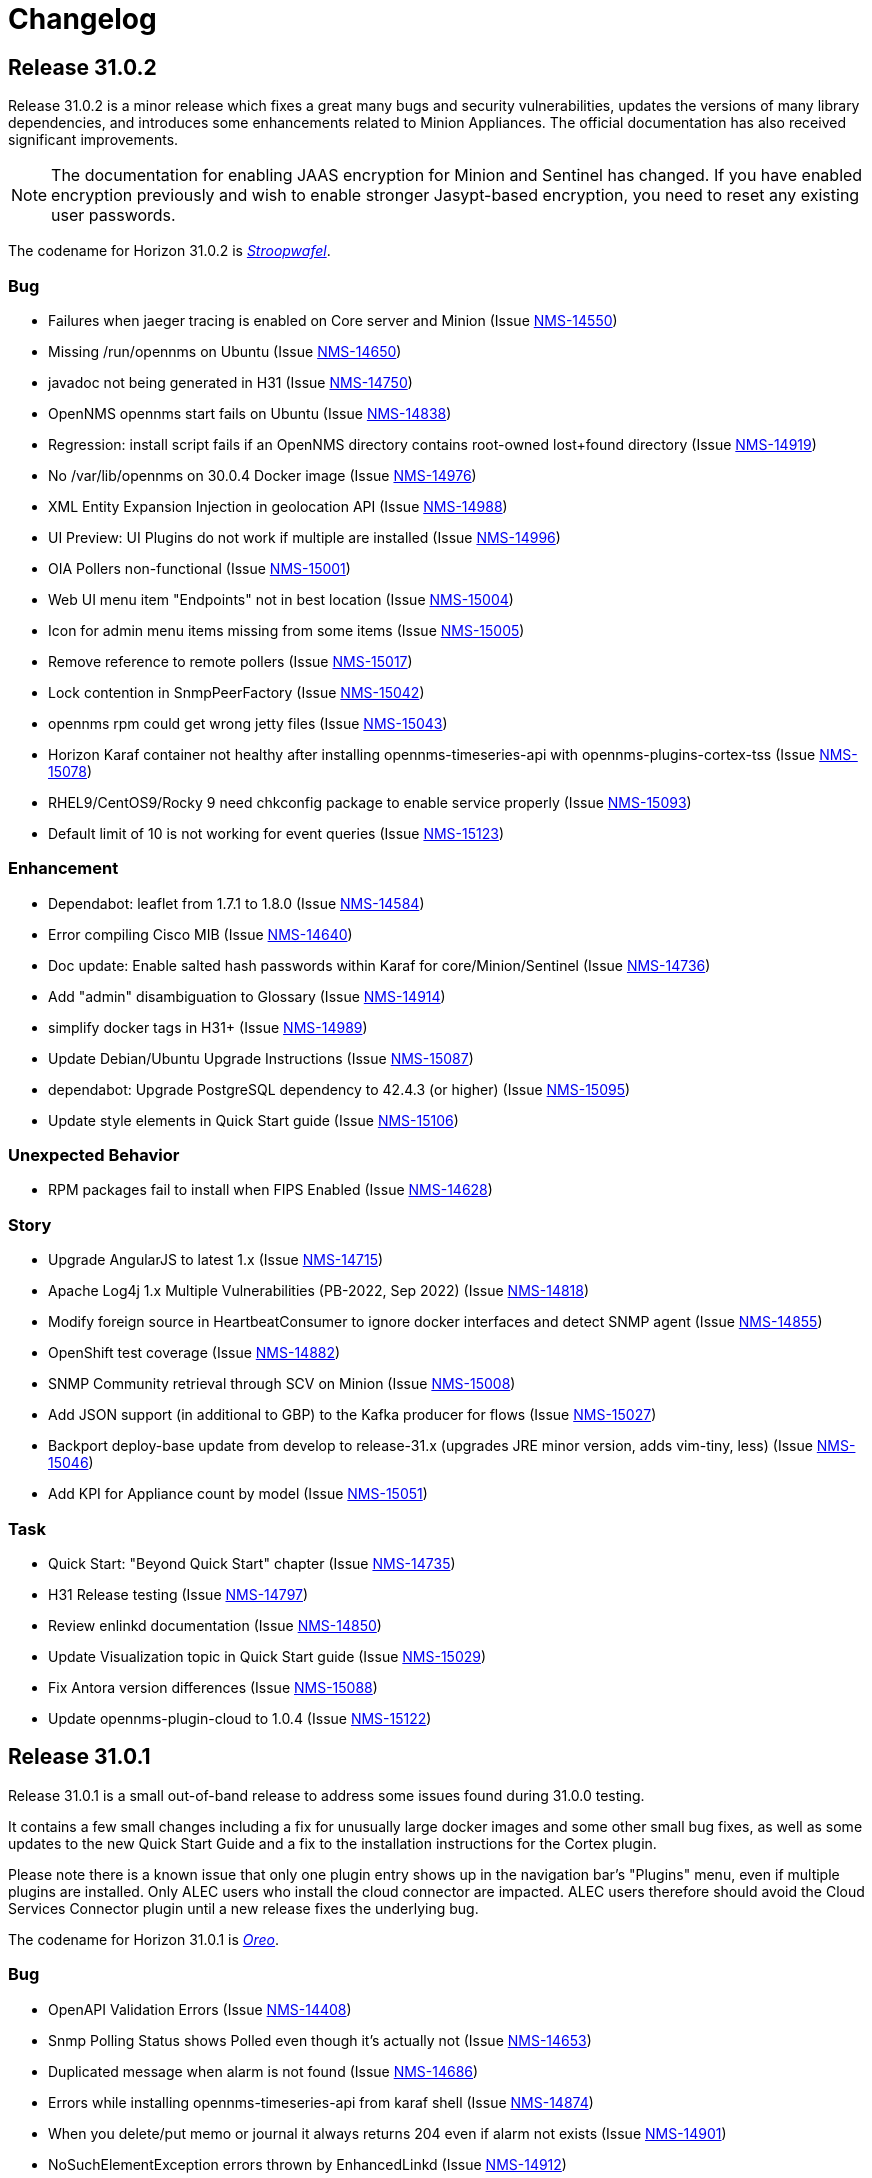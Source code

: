 
[[release-31-changelog]]
= Changelog

[[releasenotes-changelog-31.0.2]]

== Release 31.0.2

Release 31.0.2 is a minor release which fixes a great many bugs and security vulnerabilities, updates the versions of many library dependencies, and introduces some enhancements related to Minion Appliances.
The official documentation has also received significant improvements.

NOTE: The documentation for enabling JAAS encryption for Minion and Sentinel has changed.
If you have enabled encryption previously and wish to enable stronger Jasypt-based encryption, you need to reset any existing user passwords.

The codename for Horizon 31.0.2 is https://wikipedia.org/wiki/$$Stroopwafel$$[_Stroopwafel_].

=== Bug

* Failures when jaeger tracing is enabled on Core server and Minion (Issue https://issues.opennms.org/browse/NMS-14550[NMS-14550])
* Missing /run/opennms on Ubuntu (Issue https://issues.opennms.org/browse/NMS-14650[NMS-14650])
* javadoc not being generated in H31 (Issue https://issues.opennms.org/browse/NMS-14750[NMS-14750])
* OpenNMS opennms start fails on Ubuntu (Issue https://issues.opennms.org/browse/NMS-14838[NMS-14838])
* Regression: install script fails if an OpenNMS directory contains root-owned lost+found directory (Issue https://issues.opennms.org/browse/NMS-14919[NMS-14919])
* No /var/lib/opennms on 30.0.4 Docker image (Issue https://issues.opennms.org/browse/NMS-14976[NMS-14976])
* XML Entity Expansion Injection in geolocation API (Issue https://issues.opennms.org/browse/NMS-14988[NMS-14988])
* UI Preview: UI Plugins do not work if multiple are installed (Issue https://issues.opennms.org/browse/NMS-14996[NMS-14996])
* OIA Pollers non-functional (Issue https://issues.opennms.org/browse/NMS-15001[NMS-15001])
* Web UI menu item "Endpoints" not in best location (Issue https://issues.opennms.org/browse/NMS-15004[NMS-15004])
* Icon for admin menu items missing from some items (Issue https://issues.opennms.org/browse/NMS-15005[NMS-15005])
* Remove reference to remote pollers (Issue https://issues.opennms.org/browse/NMS-15017[NMS-15017])
* Lock contention in SnmpPeerFactory (Issue https://issues.opennms.org/browse/NMS-15042[NMS-15042])
* opennms rpm could get wrong jetty files (Issue https://issues.opennms.org/browse/NMS-15043[NMS-15043])
* Horizon Karaf container not healthy after installing opennms-timeseries-api with opennms-plugins-cortex-tss (Issue https://issues.opennms.org/browse/NMS-15078[NMS-15078])
* RHEL9/CentOS9/Rocky 9 need chkconfig package to enable service properly (Issue https://issues.opennms.org/browse/NMS-15093[NMS-15093])
* Default limit of 10 is not working for event queries (Issue https://issues.opennms.org/browse/NMS-15123[NMS-15123])

=== Enhancement

* Dependabot: leaflet from 1.7.1 to 1.8.0 (Issue https://issues.opennms.org/browse/NMS-14584[NMS-14584])
* Error compiling Cisco MIB (Issue https://issues.opennms.org/browse/NMS-14640[NMS-14640])
* Doc update: Enable salted hash passwords within Karaf for core/Minion/Sentinel (Issue https://issues.opennms.org/browse/NMS-14736[NMS-14736])
* Add "admin" disambiguation to Glossary (Issue https://issues.opennms.org/browse/NMS-14914[NMS-14914])
* simplify docker tags in H31+ (Issue https://issues.opennms.org/browse/NMS-14989[NMS-14989])
* Update Debian/Ubuntu Upgrade Instructions (Issue https://issues.opennms.org/browse/NMS-15087[NMS-15087])
* dependabot: Upgrade PostgreSQL dependency to 42.4.3 (or higher) (Issue https://issues.opennms.org/browse/NMS-15095[NMS-15095])
* Update style elements in Quick Start guide (Issue https://issues.opennms.org/browse/NMS-15106[NMS-15106])

=== Unexpected Behavior

* RPM packages fail to install when FIPS Enabled (Issue https://issues.opennms.org/browse/NMS-14628[NMS-14628])

=== Story


* Upgrade AngularJS to latest 1.x (Issue https://issues.opennms.org/browse/NMS-14715[NMS-14715])
*  Apache Log4j 1.x Multiple Vulnerabilities (PB-2022, Sep 2022) (Issue https://issues.opennms.org/browse/NMS-14818[NMS-14818])
* Modify foreign source in HeartbeatConsumer to ignore docker interfaces and detect SNMP agent (Issue https://issues.opennms.org/browse/NMS-14855[NMS-14855])
* OpenShift test coverage (Issue https://issues.opennms.org/browse/NMS-14882[NMS-14882])
* SNMP Community retrieval through SCV on Minion (Issue https://issues.opennms.org/browse/NMS-15008[NMS-15008])
* Add JSON support (in additional to GBP) to the Kafka producer for flows (Issue https://issues.opennms.org/browse/NMS-15027[NMS-15027])
* Backport deploy-base update from develop to release-31.x (upgrades JRE minor version, adds vim-tiny, less) (Issue https://issues.opennms.org/browse/NMS-15046[NMS-15046])
* Add KPI for Appliance count by model (Issue https://issues.opennms.org/browse/NMS-15051[NMS-15051])

=== Task

* Quick Start: "Beyond Quick Start" chapter (Issue https://issues.opennms.org/browse/NMS-14735[NMS-14735])
* H31 Release testing  (Issue https://issues.opennms.org/browse/NMS-14797[NMS-14797])
* Review enlinkd documentation (Issue https://issues.opennms.org/browse/NMS-14850[NMS-14850])
* Update Visualization topic in Quick Start guide (Issue https://issues.opennms.org/browse/NMS-15029[NMS-15029])
* Fix Antora version differences (Issue https://issues.opennms.org/browse/NMS-15088[NMS-15088])
* Update opennms-plugin-cloud to 1.0.4  (Issue https://issues.opennms.org/browse/NMS-15122[NMS-15122])

[[releasenotes-changelog-31.0.1]]

== Release 31.0.1

Release 31.0.1 is a small out-of-band release to address some issues found during 31.0.0 testing.

It contains a few small changes including a fix for unusually large docker images and some other small bug fixes,
as well as some updates to the new Quick Start Guide and a fix to the installation instructions for the Cortex plugin.

Please note there is a known issue that only one plugin entry shows up in the navigation bar's "Plugins" menu, even if multiple plugins are installed.
Only ALEC users who install the cloud connector are impacted.
ALEC users therefore should avoid the Cloud Services Connector plugin until a new release fixes the underlying bug.

The codename for Horizon 31.0.1 is https://wikipedia.org/wiki/$$Oreo$$[_Oreo_].

=== Bug

* OpenAPI Validation Errors (Issue http://issues.opennms.org/browse/NMS-14408[NMS-14408])
* Snmp Polling Status shows Polled even though it's actually not (Issue http://issues.opennms.org/browse/NMS-14653[NMS-14653])
* Duplicated message when alarm is not found (Issue http://issues.opennms.org/browse/NMS-14686[NMS-14686])
* Errors while installing opennms-timeseries-api from karaf shell (Issue http://issues.opennms.org/browse/NMS-14874[NMS-14874])
* When you delete/put memo or journal it always returns 204 even if alarm not exists (Issue http://issues.opennms.org/browse/NMS-14901[NMS-14901])
* NoSuchElementException errors thrown by EnhancedLinkd  (Issue http://issues.opennms.org/browse/NMS-14912[NMS-14912])
* Docs for Cortex plugin are incorrect (Issue http://issues.opennms.org/browse/NMS-14945[NMS-14945])
* Horizon/Sentinel docker image size ballooned (Issue http://issues.opennms.org/browse/NMS-15006[NMS-15006])
* HZN 31: Ubuntu installation issues (Issue http://issues.opennms.org/browse/NMS-15007[NMS-15007])

=== Story

* Quick Start: Review entire quick start section when complete. (Issue http://issues.opennms.org/browse/NMS-14721[NMS-14721])
* New UI Preview: Ensure ALEC UI works (Issue http://issues.opennms.org/browse/NMS-14891[NMS-14891])

=== Task

* Update Quick Start login chapter (Issue http://issues.opennms.org/browse/NMS-14984[NMS-14984])
* Update notifications.adoc in Quick Start section (Issue http://issues.opennms.org/browse/NMS-14985[NMS-14985])
* Update Quick Start notifications configuration chapter (Issue http://issues.opennms.org/browse/NMS-14999[NMS-14999])

[[releasenotes-changelog-31.0.0]]

== Release 31.0.0

Release 31.0.0 is a new major release.
It contains several new features, including the Cloud Services Connector with Time Series DB support and a new quick-start guide.
Notable enhancements include integration of the Horizon 30 "UI Preview" items into the main UI and performance improvements to network topology discovery.
It also includes an important bug fix correcting a regression that rendered Horizon 30 unable to run in OpenShift environments, besides many other important bug and security fixes.

The codename for Horizon 31.0.0 is https://de.wikipedia.org/wiki/$$Doppelkeks$$[_Doppelkeks_].

=== Epic

* Remove the need for minion to connect via HTTP (REST) and use Object replication to accomplish this. (Issue http://issues.opennms.org/browse/NMS-13379[NMS-13379])
* Geo Map rewrite using Vue 3 and JS (Issue http://issues.opennms.org/browse/NMS-13387[NMS-13387])
* Add OpenAPI docs for existing Rest API (Issue http://issues.opennms.org/browse/NMS-13491[NMS-13491])
* DCB - Implement the ability in OpenNMS to connect and retrieve configuration from devices (Issue http://issues.opennms.org/browse/NMS-13763[NMS-13763])
* DCB - Implement the ability to store the device configuration in a repository and related activities (Issue http://issues.opennms.org/browse/NMS-13764[NMS-13764])
* DCB - Implement the ability to select devices for backup and trigger backup (Issue http://issues.opennms.org/browse/NMS-13766[NMS-13766])
* DCB - Implement the scheduling of config backup (Issue http://issues.opennms.org/browse/NMS-13767[NMS-13767])
* DCB - UI implementation for the device config backup (Issue http://issues.opennms.org/browse/NMS-13966[NMS-13966])
* Cloud Connect: Ship H31 with cloud plugin already installed (Issue http://issues.opennms.org/browse/NMS-14471[NMS-14471])
* Create "Quick Start" guide for operations section of docs (Issue http://issues.opennms.org/browse/NMS-14611[NMS-14611])
* Fold the H30 "UI Preview" bits into the main UI (Issue http://issues.opennms.org/browse/NMS-14730[NMS-14730])
* Horizon core work needed to make Appliances first-class entities (Issue http://issues.opennms.org/browse/NMS-14783[NMS-14783])
* H31 OpenShift compatibility (Issue http://issues.opennms.org/browse/NMS-14881[NMS-14881])
* H31 Topology Discovery Improvements (Issue http://issues.opennms.org/browse/NMS-14883[NMS-14883])
* H31 OpenAPI Improvements (Issue http://issues.opennms.org/browse/NMS-14893[NMS-14893])

=== Bug

* BSMAdminIT flapping (Issue http://issues.opennms.org/browse/NMS-9334[NMS-9334])
* non-root broke openshift (Issue http://issues.opennms.org/browse/NMS-13572[NMS-13572])
* Package description for Minion and Sentinel reference Wiki (Issue http://issues.opennms.org/browse/NMS-13864[NMS-13864])
* Database reports need to be rebranded  (Issue http://issues.opennms.org/browse/NMS-14058[NMS-14058])
* External Requisition UI: Obfuscate vmware password in URL (Issue http://issues.opennms.org/browse/NMS-14320[NMS-14320])
* features/topology: right panel menu is not reactive to sublayer context menu (Issue http://issues.opennms.org/browse/NMS-14342[NMS-14342])
* features/topology: tooltip - PowerGrid (D3/Circle layout) (Issue http://issues.opennms.org/browse/NMS-14343[NMS-14343])
* BmpIT flapping (Issue http://issues.opennms.org/browse/NMS-14360[NMS-14360])
* Fix Smoke Test for GraphMLTopologyIT (Issue http://issues.opennms.org/browse/NMS-14374[NMS-14374])
* features/topology: contextmenu - PowerGrid (D3/Circle layout) (Issue http://issues.opennms.org/browse/NMS-14377[NMS-14377])
* Rename integration tests that are currently running as unit tests (Issue http://issues.opennms.org/browse/NMS-14462[NMS-14462])
* Provisioning - Config SMNP Community does not support for more than 10 locations (Issue http://issues.opennms.org/browse/NMS-14548[NMS-14548])
* Unexpected interfaceDown event/alarm during a scheduled outage (Issue http://issues.opennms.org/browse/NMS-14695[NMS-14695])
* Investigate the failure in integration-test job (Issue http://issues.opennms.org/browse/NMS-14697[NMS-14697])
* Admin can't assign user to 'On-Call Role Schedule' (Issue http://issues.opennms.org/browse/NMS-14739[NMS-14739])
* Error using javax.mail.* packages in plugins (Issue http://issues.opennms.org/browse/NMS-14747[NMS-14747])
* opennms:metadata-test command is not present in Karaf shell (Issue http://issues.opennms.org/browse/NMS-14754[NMS-14754])
* Update QS based on ONMSU feedback (Issue http://issues.opennms.org/browse/NMS-14756[NMS-14756])
* Debian/Ubuntu gpg deprecation warning (Issue http://issues.opennms.org/browse/NMS-14760[NMS-14760])
* Grafana Dashboard report fails on "row" (Issue http://issues.opennms.org/browse/NMS-14784[NMS-14784])
* Topology-Map Layer broken (Issue http://issues.opennms.org/browse/NMS-14791[NMS-14791])
* Invalid redirect when behind a reverse proxy (Issue http://issues.opennms.org/browse/NMS-14805[NMS-14805])
* External Requisition UI - Blank pull down menus on Add (Issue http://issues.opennms.org/browse/NMS-14824[NMS-14824])
* Geocoder webui toggle switch shows "Ye" instead of "Yes" (Issue http://issues.opennms.org/browse/NMS-14841[NMS-14841])
* Scheduled scan fails to inform nodeScanAborted events (Issue http://issues.opennms.org/browse/NMS-14853[NMS-14853])
* Alarms and Events: filter and advanced search / method POST is not supported (Issue http://issues.opennms.org/browse/NMS-14918[NMS-14918])
* Docs for Cortex plugin are incorrect (Issue http://issues.opennms.org/browse/NMS-14945[NMS-14945])
* Wrong example of snmp-graph config for `SNMP Trap Performance Data` article (Issue http://issues.opennms.org/browse/NMS-14961[NMS-14961])

=== Story

* Flow Thresholds: Split processing and persistence (Issue http://issues.opennms.org/browse/NMS-13770[NMS-13770])
* Remove Vaadin-based Geographical Map  (Issue http://issues.opennms.org/browse/NMS-13856[NMS-13856])
* Create a profile that skips building licenses (Issue http://issues.opennms.org/browse/NMS-14068[NMS-14068])
* Upgrade JUnit from version 4 to 5 (Issue http://issues.opennms.org/browse/NMS-14302[NMS-14302])
* Remove XMP protocol support (Issue http://issues.opennms.org/browse/NMS-14427[NMS-14427])
* Add KPI for DCB cumulative config count (Issue http://issues.opennms.org/browse/NMS-14580[NMS-14580])
* Add KPI for DCB cumulative backup failure count (Issue http://issues.opennms.org/browse/NMS-14581[NMS-14581])
* Add KPI for DCB cumulative web UI entries (Issue http://issues.opennms.org/browse/NMS-14582[NMS-14582])
* Populate Velocloud Partner Requisition with Gateway Nodes (Issue http://issues.opennms.org/browse/NMS-14593[NMS-14593])
* Implement OIA poller configuration extension (Issue http://issues.opennms.org/browse/NMS-14610[NMS-14610])
* Quick Start: Overview (Issue http://issues.opennms.org/browse/NMS-14612[NMS-14612])
* Quick Start: Login and create a user (Issue http://issues.opennms.org/browse/NMS-14613[NMS-14613])
* Quick Start: Turn on default notifications (Issue http://issues.opennms.org/browse/NMS-14614[NMS-14614])
* Quick Start: Import inventory (Issue http://issues.opennms.org/browse/NMS-14615[NMS-14615])
* Quick Start: Collect performance data (Issue http://issues.opennms.org/browse/NMS-14616[NMS-14616])
* Quick Start: Set up a threshold (Issue http://issues.opennms.org/browse/NMS-14617[NMS-14617])
* Quick Start: Establish a baseline (Issue http://issues.opennms.org/browse/NMS-14618[NMS-14618])
* Quick Start: Determine service availability (Issue http://issues.opennms.org/browse/NMS-14619[NMS-14619])
* Quick Start: Configure notifications (Issue http://issues.opennms.org/browse/NMS-14620[NMS-14620])
* Quick Start: Visualize data (Issue http://issues.opennms.org/browse/NMS-14621[NMS-14621])
* Add KPI for startup time (Issue http://issues.opennms.org/browse/NMS-14622[NMS-14622])
* Publish images to Docker Hub (Issue http://issues.opennms.org/browse/NMS-14626[NMS-14626])
* Implement connection manager (Issue http://issues.opennms.org/browse/NMS-14772[NMS-14772])
* Enhance Vue UI Preview Menubar to look like OG menubar (initial version) (Issue http://issues.opennms.org/browse/NMS-14800[NMS-14800])
* Initial Rest API endpoint and data model for Vue menubar dynamic creation (Issue http://issues.opennms.org/browse/NMS-14801[NMS-14801])
* Wire up new Vue menubar with Rest API for dynamic menu creation (Issue http://issues.opennms.org/browse/NMS-14802[NMS-14802])
* Remove NavRail from Vue UI Preview application (Issue http://issues.opennms.org/browse/NMS-14803[NMS-14803])
* New UI Preview: Ensure OPA UI plugins work (Issue http://issues.opennms.org/browse/NMS-14804[NMS-14804])
* Provide UUID for system id (Issue http://issues.opennms.org/browse/NMS-14839[NMS-14839])
* Modify foreign source in HeartbeatConsumer to ignore docker interfaces and detect SNMP agent (Issue http://issues.opennms.org/browse/NMS-14855[NMS-14855])
* Cloud plugin packages part of default install (Issue http://issues.opennms.org/browse/NMS-14892[NMS-14892])
* Packaging for cloud plugin (Issue http://issues.opennms.org/browse/NMS-14894[NMS-14894])
* Feather UIs get breadcrumbs mimicking OG UI (Issue http://issues.opennms.org/browse/NMS-14900[NMS-14900])
* Double-shift to focus Feather nav-bar Search box (Issue http://issues.opennms.org/browse/NMS-14902[NMS-14902])
* Nav-bar Search returns Plugin entries (Issue http://issues.opennms.org/browse/NMS-14903[NMS-14903])
* OG and Feather nav-bars use same chromatic black (Issue http://issues.opennms.org/browse/NMS-14904[NMS-14904])
* OG and Feather nav-bar styling match as closely as possible (Issue http://issues.opennms.org/browse/NMS-14905[NMS-14905])
* Decorate admin-only items in nav-bar menu (Issue http://issues.opennms.org/browse/NMS-14906[NMS-14906])
* Horizon packages provide versioned OPA dependency package (Issue http://issues.opennms.org/browse/NMS-14920[NMS-14920])
* Support interface, service and time property for events in OpenNMS-part of OIA (Issue http://issues.opennms.org/browse/NMS-14926[NMS-14926])
* Define event definitions (Issue http://issues.opennms.org/browse/NMS-14928[NMS-14928])
* Create scheduled EventIngestor for Velocloud events (Issue http://issues.opennms.org/browse/NMS-14929[NMS-14929])
* Replace 'exit' with 'quit' in Juniper DCB scripts (Issue http://issues.opennms.org/browse/NMS-14939[NMS-14939])
* SNMP systemDef added for appliance products (Issue http://issues.opennms.org/browse/NMS-14956[NMS-14956])

=== Task

* Update Heatmap chapter (Issue http://issues.opennms.org/browse/NMS-13674[NMS-13674])
* Provide guidance with debugging the flow sequence  (Issue http://issues.opennms.org/browse/NMS-14122[NMS-14122])
* Reference: add alt text for images and tables (Issue http://issues.opennms.org/browse/NMS-14631[NMS-14631])
* Add KPI counters for DCB successful and failed backup (Issue http://issues.opennms.org/browse/NMS-14641[NMS-14641])
* Quick Start: move content into Deep Dive section (Issue http://issues.opennms.org/browse/NMS-14652[NMS-14652])
* OpenNMS system needs a unique identifier for TSaaS Communication (Issue http://issues.opennms.org/browse/NMS-14684[NMS-14684])
* UI update for DCB KPI  (Issue http://issues.opennms.org/browse/NMS-14687[NMS-14687])
* REST API update for DCB KPI  (Issue http://issues.opennms.org/browse/NMS-14688[NMS-14688])
* Quick Start: Review entire quick start section when complete. (Issue http://issues.opennms.org/browse/NMS-14721[NMS-14721])
* Quick start: review related deep dive chapters (Issue http://issues.opennms.org/browse/NMS-14722[NMS-14722])
* Quick Start: "Beyond Quick Start" chapter (Issue http://issues.opennms.org/browse/NMS-14735[NMS-14735])
* Sonarcloud coverage for foundation-2022 (Issue http://issues.opennms.org/browse/NMS-14759[NMS-14759])
* Refactor Enlinkd Test NetworkBuilder Class (Issue http://issues.opennms.org/browse/NMS-14762[NMS-14762])
* H31 Release testing  (Issue http://issues.opennms.org/browse/NMS-14797[NMS-14797])
* Update documentation to reflect removal of UI Preview (Issue http://issues.opennms.org/browse/NMS-14825[NMS-14825])
* Documentation for Cloud Services Connector and Time Series DB (Issue http://issues.opennms.org/browse/NMS-14844[NMS-14844])
* Changes to package-lock.json causes eslint to be not found (Issue http://issues.opennms.org/browse/NMS-14943[NMS-14943])
* Assign sysObjectID for Appliance Mini (Issue http://issues.opennms.org/browse/NMS-14955[NMS-14955])
* Release notes blurb about OpenShift (Issue http://issues.opennms.org/browse/NMS-14960[NMS-14960])
* Release notes: Only one plug-in shows in UI (Issue http://issues.opennms.org/browse/NMS-14982[NMS-14982])

=== Enhancement

* HostResourceSwRunMonitor uncovered parameter for min-services and max-services (Issue http://issues.opennms.org/browse/NMS-11825[NMS-11825])
* Set always ifindex for enlinkd links (Issue http://issues.opennms.org/browse/NMS-13943[NMS-13943])
* Allow test mode flags in restart command  (Issue http://issues.opennms.org/browse/NMS-13991[NMS-13991])
* Aruba AOS-CX datacollection config (Issue http://issues.opennms.org/browse/NMS-14056[NMS-14056])
* Global search box: gap between input field and dropdown result list (Issue http://issues.opennms.org/browse/NMS-14315[NMS-14315])
* features/topology: update branch with develop (Issue http://issues.opennms.org/browse/NMS-14332[NMS-14332])
* Create Topology Providers for Combined Protocols (Issue http://issues.opennms.org/browse/NMS-14392[NMS-14392])
* EnhancedLinkd Collection priority Scheduling (Issue http://issues.opennms.org/browse/NMS-14397[NMS-14397])
* Enlinkd tests clean compile warnings  (Issue http://issues.opennms.org/browse/NMS-14432[NMS-14432])
* Enlinkd  Clean Config Classes (Issue http://issues.opennms.org/browse/NMS-14433[NMS-14433])
* Enlinkd Clean Persistence Classes (Issue http://issues.opennms.org/browse/NMS-14434[NMS-14434])
* Enlinkd Clean Service Classes (Issue http://issues.opennms.org/browse/NMS-14435[NMS-14435])
* Enlinkd Clean Adapters Classes (Issue http://issues.opennms.org/browse/NMS-14436[NMS-14436])
* Simplify BridgeSimpleConnection Class (Issue http://issues.opennms.org/browse/NMS-14479[NMS-14479])
* Move BridgeDiscovery to new project Enlinkd Adapters Discovers Bridge (Issue http://issues.opennms.org/browse/NMS-14540[NMS-14540])
* Bridge Topology Discovery, Move BridgeTopologyException (Issue http://issues.opennms.org/browse/NMS-14541[NMS-14541])
* standardize docker containers to use tarballs (Issue http://issues.opennms.org/browse/NMS-14573[NMS-14573])
* Spelling correction in DEBUG discovery.log entries (Issue http://issues.opennms.org/browse/NMS-14757[NMS-14757])
* Add Priority Executor Classes (Issue http://issues.opennms.org/browse/NMS-14763[NMS-14763])
* Set Up Enlinkd schedule time interval based on protocols (Issue http://issues.opennms.org/browse/NMS-14764[NMS-14764])
* Move Common Adapter Enlinkd classes to Core (Issue http://issues.opennms.org/browse/NMS-14771[NMS-14771])
* Provide SubNetwork Classes for Enhanced Linkd (Issue http://issues.opennms.org/browse/NMS-14773[NMS-14773])
* Add network/netmask tools to InetAddressUtils (Issue http://issues.opennms.org/browse/NMS-14774[NMS-14774])
* Delete disabled protocol persisted data (Issue http://issues.opennms.org/browse/NMS-14798[NMS-14798])
* Dynamic Yaml Generation, code and output clean up (Issue http://issues.opennms.org/browse/NMS-14810[NMS-14810])
* Add support for rows in Grafana Dashboard Report (Issue http://issues.opennms.org/browse/NMS-14885[NMS-14885])
* Move Enlinkd daemon docs to Reference section (Issue http://issues.opennms.org/browse/NMS-14913[NMS-14913])

=== Upgrade

* features/topology: upgrade dependencies (Issue http://issues.opennms.org/browse/NMS-14341[NMS-14341])

=== Unexpected Behavior

* Missing datacollection file does not bring valueable error message (Issue http://issues.opennms.org/browse/NMS-12991[NMS-12991])

=== Research

* Can the OG nav-bar coexist with a Feather / Vue app? (Issue http://issues.opennms.org/browse/NMS-14731[NMS-14731])

